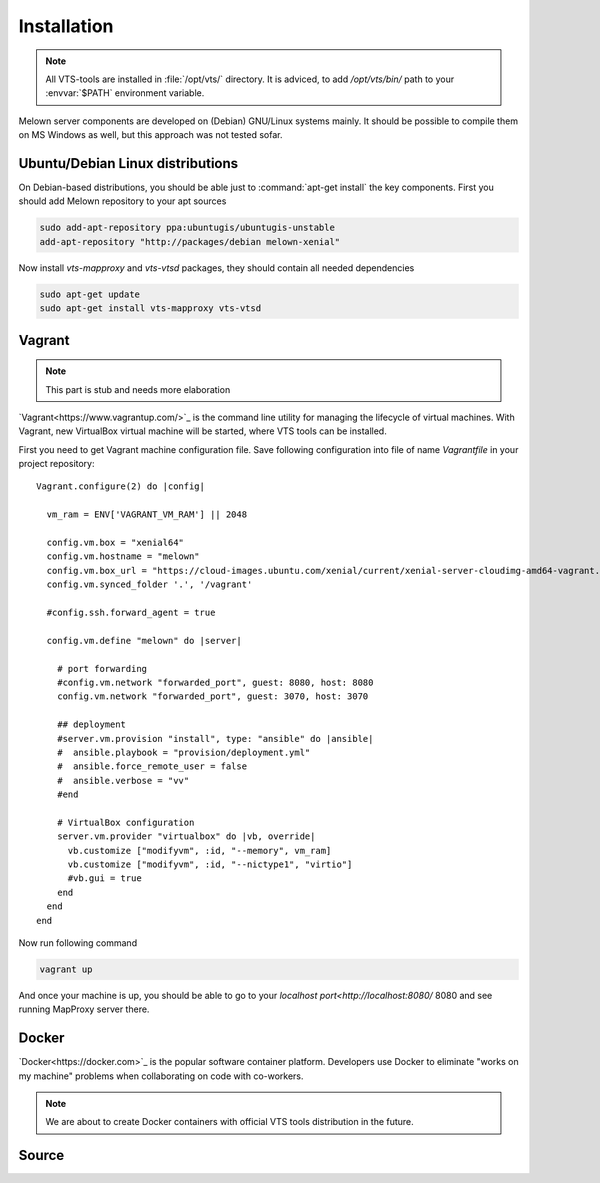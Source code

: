 .. _installation:

************
Installation
************

.. note:: All VTS-tools are installed in :file:`/opt/vts/` directory. It is
        adviced, to add `/opt/vts/bin/` path to your :envvar:`$PATH` environment
        variable.

.. todo:: This section needs to be extended and updated

Melown server components are developed on (Debian) GNU/Linux systems mainly. It
should be possible to compile them on MS Windows as well, but this approach was
not tested sofar.

.. _installation-debian:
=================================
Ubuntu/Debian Linux distributions
=================================

.. todo:: move debian repository to public location

On Debian-based distributions, you should be able just to :command:`apt-get install`
the key components. First you should add Melown repository to your apt sources

.. code-block:: bash

    sudo add-apt-repository ppa:ubuntugis/ubuntugis-unstable
    add-apt-repository "http://packages/debian melown-xenial"

Now install `vts-mapproxy` and `vts-vtsd` packages, they should contain all
needed dependencies

.. code-block:: bash

    sudo apt-get update
    sudo apt-get install vts-mapproxy vts-vtsd

.. _installation-vagrant:

=======
Vagrant
=======

.. note:: This part is stub and needs more elaboration

`Vagrant<https://www.vagrantup.com/>`_  is the command line utility for managing
the lifecycle of virtual machines. With Vagrant, new VirtualBox virtual machine
will be started, where VTS tools can be installed.

.. todo:: Add missing provisioning to vagrant description, 

First you need to get Vagrant machine configuration file. Save following
configuration into file of name `Vagrantfile` in your project repository::

        Vagrant.configure(2) do |config|
          
          vm_ram = ENV['VAGRANT_VM_RAM'] || 2048
          
          config.vm.box = "xenial64"
          config.vm.hostname = "melown"
          config.vm.box_url = "https://cloud-images.ubuntu.com/xenial/current/xenial-server-cloudimg-amd64-vagrant.box"
          config.vm.synced_folder '.', '/vagrant'
          
          #config.ssh.forward_agent = true

          config.vm.define "melown" do |server|

            # port forwarding
            #config.vm.network "forwarded_port", guest: 8080, host: 8080
            config.vm.network "forwarded_port", guest: 3070, host: 3070

            ## deployment
            #server.vm.provision "install", type: "ansible" do |ansible|
            #  ansible.playbook = "provision/deployment.yml"
            #  ansible.force_remote_user = false
            #  ansible.verbose = "vv"
            #end

            # VirtualBox configuration
            server.vm.provider "virtualbox" do |vb, override|
              vb.customize ["modifyvm", :id, "--memory", vm_ram]
              vb.customize ["modifyvm", :id, "--nictype1", "virtio"]
              #vb.gui = true
            end  
          end
        end

Now run following command

.. code-block:: bash

    vagrant up

And once your machine is up, you should be able to go to your `localhost
port<http://localhost:8080/` 8080 and see running MapProxy server there.
    

.. _installation-docker::
======
Docker
======

`Docker<https://docker.com>`_ is the popular software container platform.
Developers use Docker to eliminate "works on my machine" problems when
collaborating on code with co-workers.

.. note:: We are about to create Docker containers with official VTS tools
        distribution in the future.

.. _installation-source:
======
Source
======

.. todo:: How to compile VTS server tools will be described in the future too.
